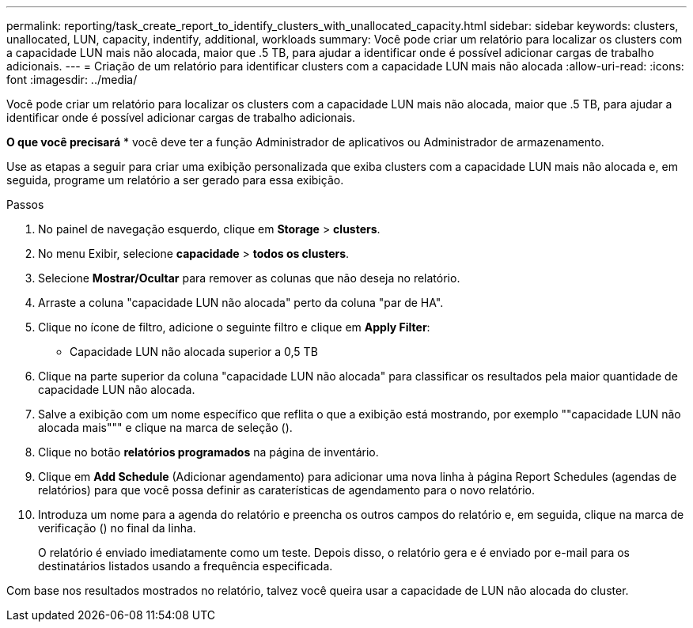 ---
permalink: reporting/task_create_report_to_identify_clusters_with_unallocated_capacity.html 
sidebar: sidebar 
keywords: clusters, unallocated, LUN, capacity, indentify, additional, workloads 
summary: Você pode criar um relatório para localizar os clusters com a capacidade LUN mais não alocada, maior que .5 TB, para ajudar a identificar onde é possível adicionar cargas de trabalho adicionais. 
---
= Criação de um relatório para identificar clusters com a capacidade LUN mais não alocada
:allow-uri-read: 
:icons: font
:imagesdir: ../media/


[role="lead"]
Você pode criar um relatório para localizar os clusters com a capacidade LUN mais não alocada, maior que .5 TB, para ajudar a identificar onde é possível adicionar cargas de trabalho adicionais.

*O que você precisará* * você deve ter a função Administrador de aplicativos ou Administrador de armazenamento.

Use as etapas a seguir para criar uma exibição personalizada que exiba clusters com a capacidade LUN mais não alocada e, em seguida, programe um relatório a ser gerado para essa exibição.

.Passos
. No painel de navegação esquerdo, clique em *Storage* > *clusters*.
. No menu Exibir, selecione *capacidade* > *todos os clusters*.
. Selecione *Mostrar/Ocultar* para remover as colunas que não deseja no relatório.
. Arraste a coluna "capacidade LUN não alocada" perto da coluna "par de HA".
. Clique no ícone de filtro, adicione o seguinte filtro e clique em *Apply Filter*:
+
** Capacidade LUN não alocada superior a 0,5 TB


. Clique na parte superior da coluna "capacidade LUN não alocada" para classificar os resultados pela maior quantidade de capacidade LUN não alocada.
. Salve a exibição com um nome específico que reflita o que a exibição está mostrando, por exemplo ""capacidade LUN não alocada mais""" e clique na marca de seleção (image:../media/blue_check.gif[""]).
. Clique no botão *relatórios programados* na página de inventário.
. Clique em *Add Schedule* (Adicionar agendamento) para adicionar uma nova linha à página Report Schedules (agendas de relatórios) para que você possa definir as caraterísticas de agendamento para o novo relatório.
. Introduza um nome para a agenda do relatório e preencha os outros campos do relatório e, em seguida, clique na marca de verificação (image:../media/blue_check.gif[""]) no final da linha.
+
O relatório é enviado imediatamente como um teste. Depois disso, o relatório gera e é enviado por e-mail para os destinatários listados usando a frequência especificada.



Com base nos resultados mostrados no relatório, talvez você queira usar a capacidade de LUN não alocada do cluster.
